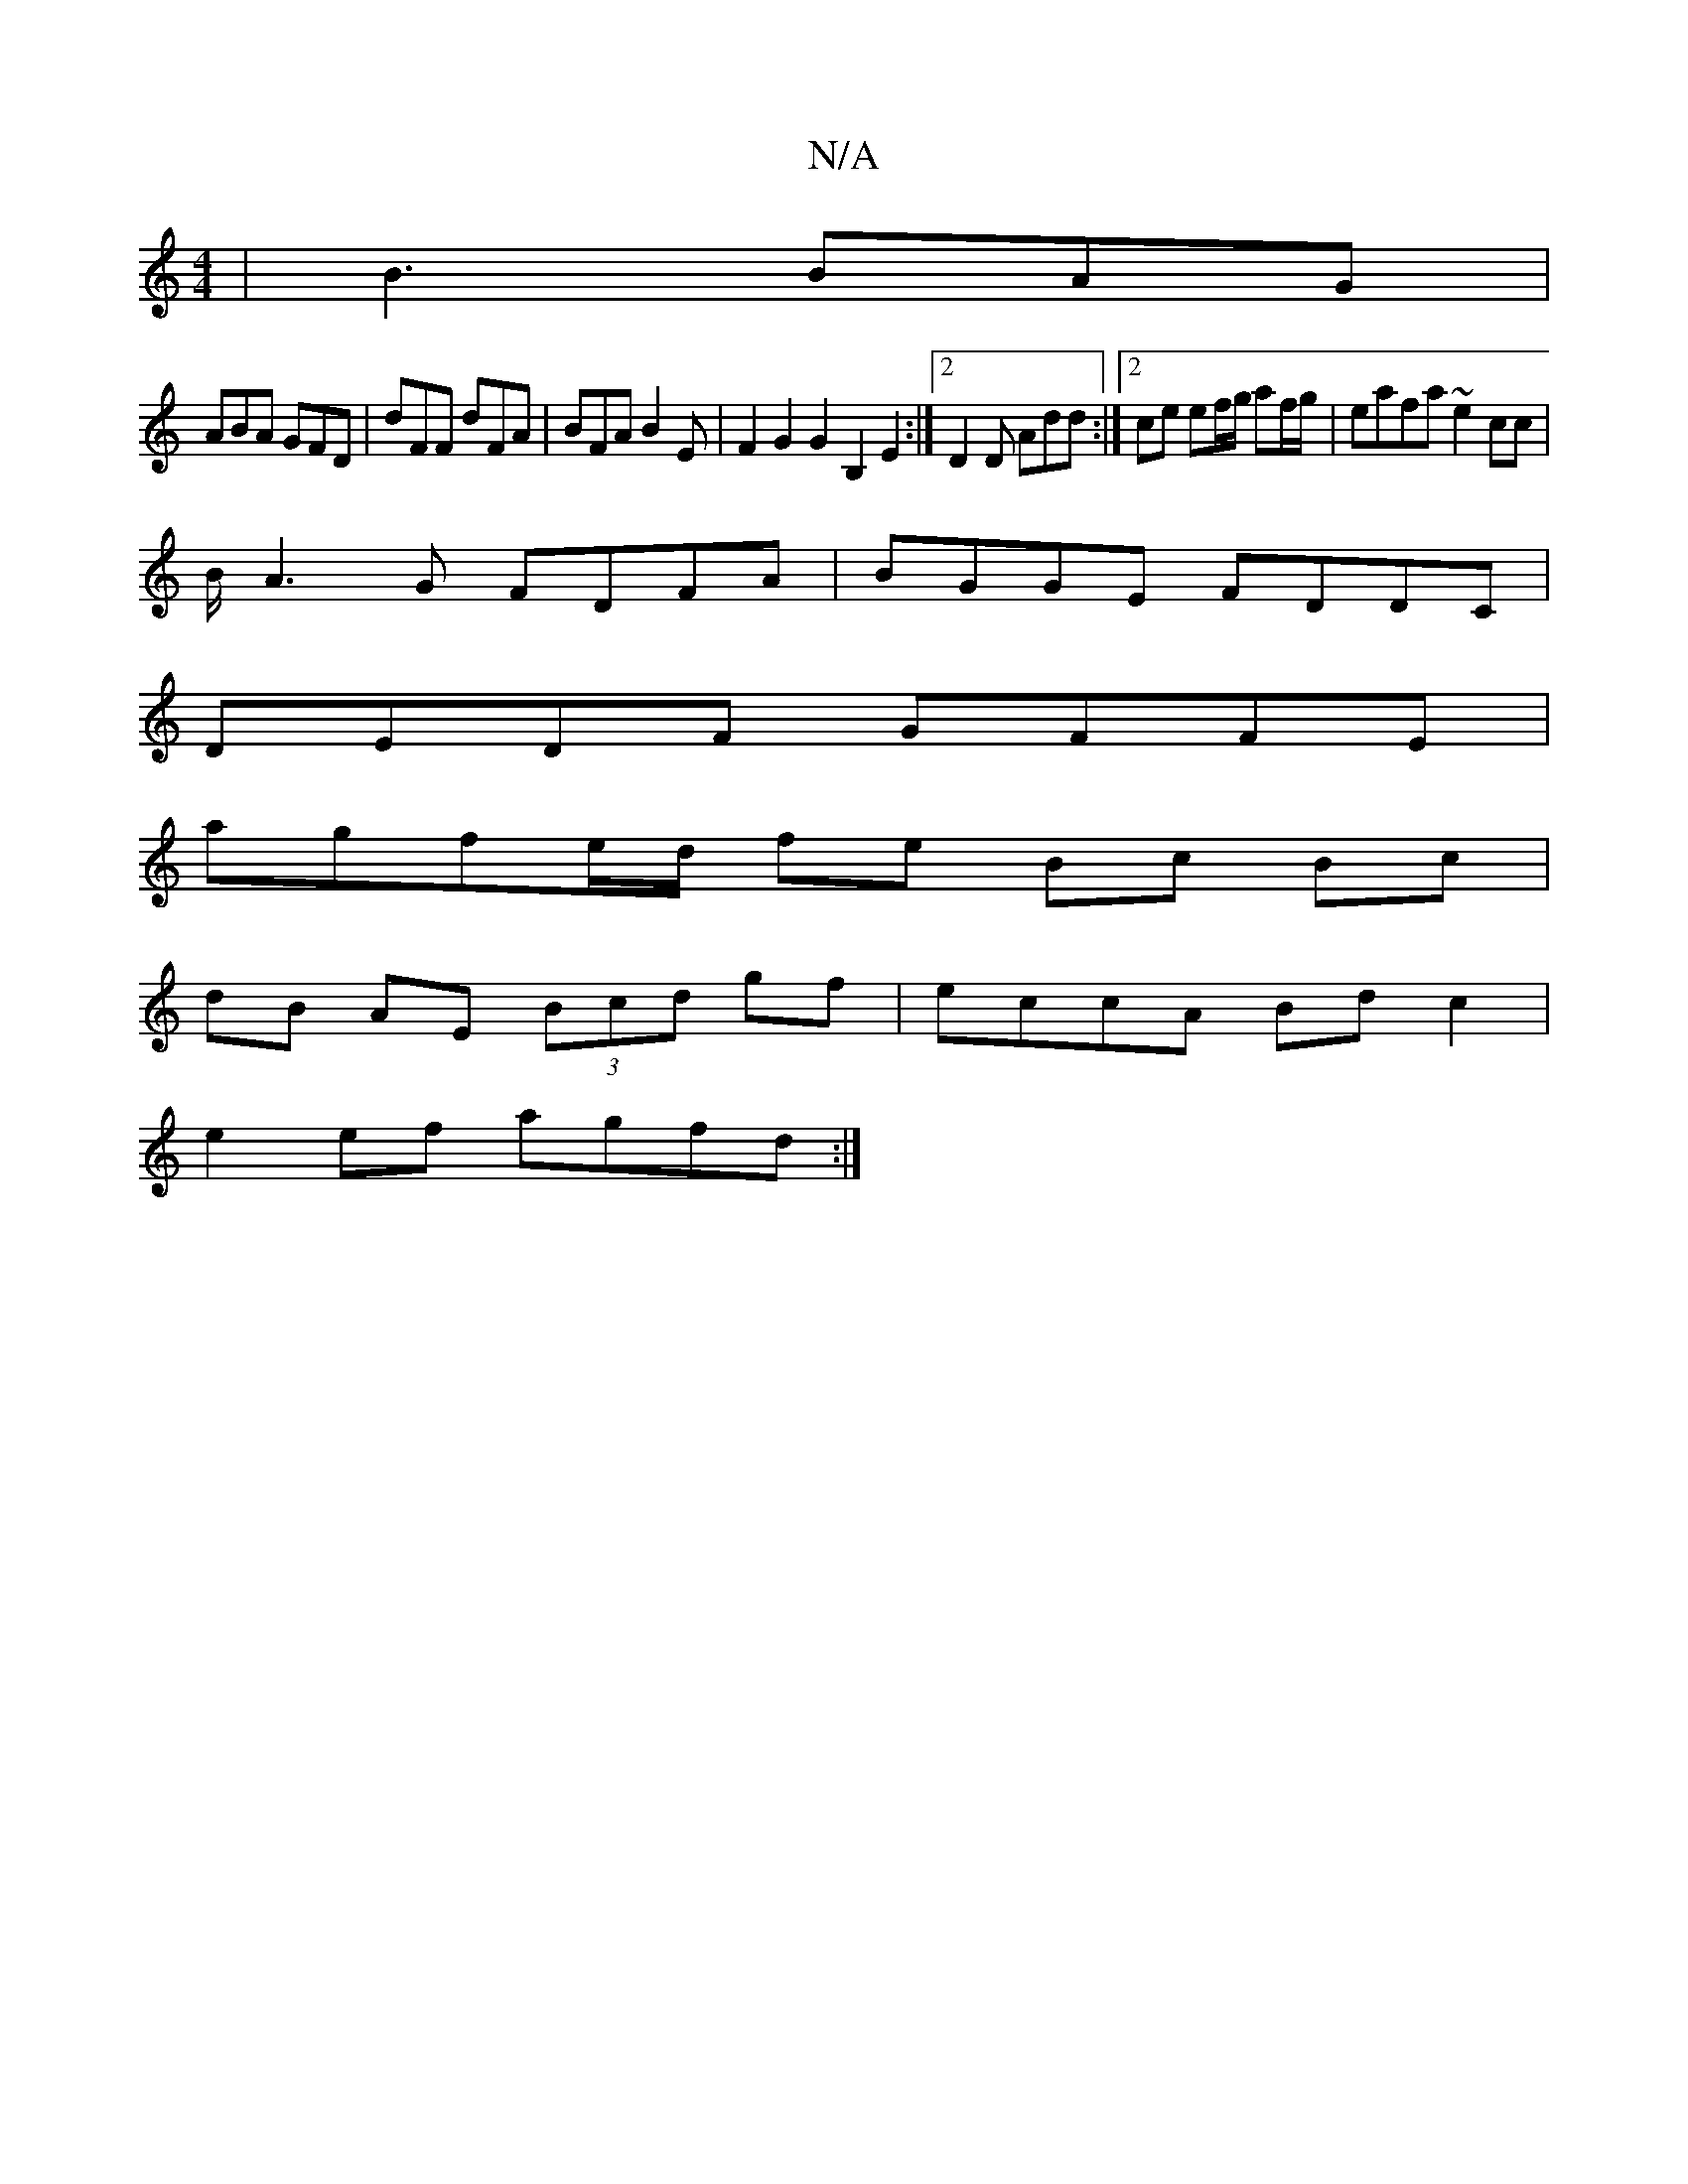 X:1
T:N/A
M:4/4
R:N/A
K:Cmajor
 | B3 BAG |
ABA GFD | dFF dFA | BFA B2E | F2 G2 G2 B,2E2:|2 D2D Add :|2 ce ef/g/ af/g/ | eafa ~e2 cc |
B/ A3G FDFA | BGGE FDDC |
DEDF GFFE |
agfe/d/ fe Bc Bc|
dB AE (3Bcd gf|eccA Bd c2|
e2 ef agfd :|
